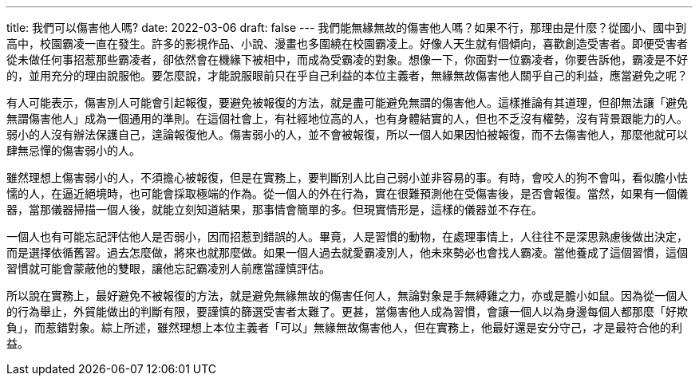 ---
title: 我們可以傷害他人嗎?
date: 2022-03-06
draft: false
---
我們能無緣無故的傷害他人嗎？如果不行，那理由是什麼？從國小、國中到高中，校園霸凌一直在發生。許多的影視作品、小說、漫畫也多圍繞在校園霸凌上。好像人天生就有個傾向，喜歡創造受害者。即便受害者從未做任何事招惹那些霸凌者，卻依然會在機緣下被相中，而成為受霸凌的對象。想像一下，你面對一位霸凌者，你要告訴他，霸凌是不好的，並用充分的理由說服他。要怎麼說，才能說服眼前只在乎自己利益的本位主義者，無緣無故傷害他人關乎自己的利益，應當避免之呢？

有人可能表示，傷害別人可能會引起報復，要避免被報復的方法，就是盡可能避免無謂的傷害他人。這樣推論有其道理，但卻無法讓「避免無謂傷害他人」成為一個通用的準則。在這個社會上，有社經地位高的人，也有身體結實的人，但也不乏沒有權勢，沒有背景跟能力的人。弱小的人沒有辦法保護自己，遑論報復他人。傷害弱小的人，並不會被報復，所以一個人如果因怕被報復，而不去傷害他人，那麼他就可以肆無忌憚的傷害弱小的人。

雖然理想上傷害弱小的人，不須擔心被報復，但是在實務上，要判斷別人比自己弱小並非容易的事。有時，會咬人的狗不會叫，看似膽小怯懦的人，在逼近絕境時，也可能會採取極端的作為。從一個人的外在行為，實在很難預測他在受傷害後，是否會報復。當然，如果有一個儀器，當那儀器掃描一個人後，就能立刻知道結果，那事情會簡單的多。但現實情形是，這樣的儀器並不存在。

一個人也有可能忘記評估他人是否弱小，因而招惹到錯誤的人。畢竟，人是習慣的動物，在處理事情上，人往往不是深思熟慮後做出決定，而是選擇依循舊習。過去怎麼做，將來也就那麼做。如果一個人過去就愛霸凌別人，他未來勢必也會找人霸凌。當他養成了這個習慣，這個習慣就可能會蒙蔽他的雙眼，讓他忘記霸凌別人前應當謹慎評估。

所以說在實務上，最好避免不被報復的方法，就是避免無緣無故的傷害任何人，無論對象是手無縛雞之力，亦或是膽小如鼠。因為從一個人的行為舉止，外貿能做出的判斷有限，要謹慎的篩選受害者太難了。更甚，當傷害他人成為習慣，會讓一個人以為身邊每個人都那麼「好欺負」，而惹錯對象。綜上所述，雖然理想上本位主義者「可以」無緣無故傷害他人，但在實務上，他最好還是安分守己，才是最符合他的利益。
